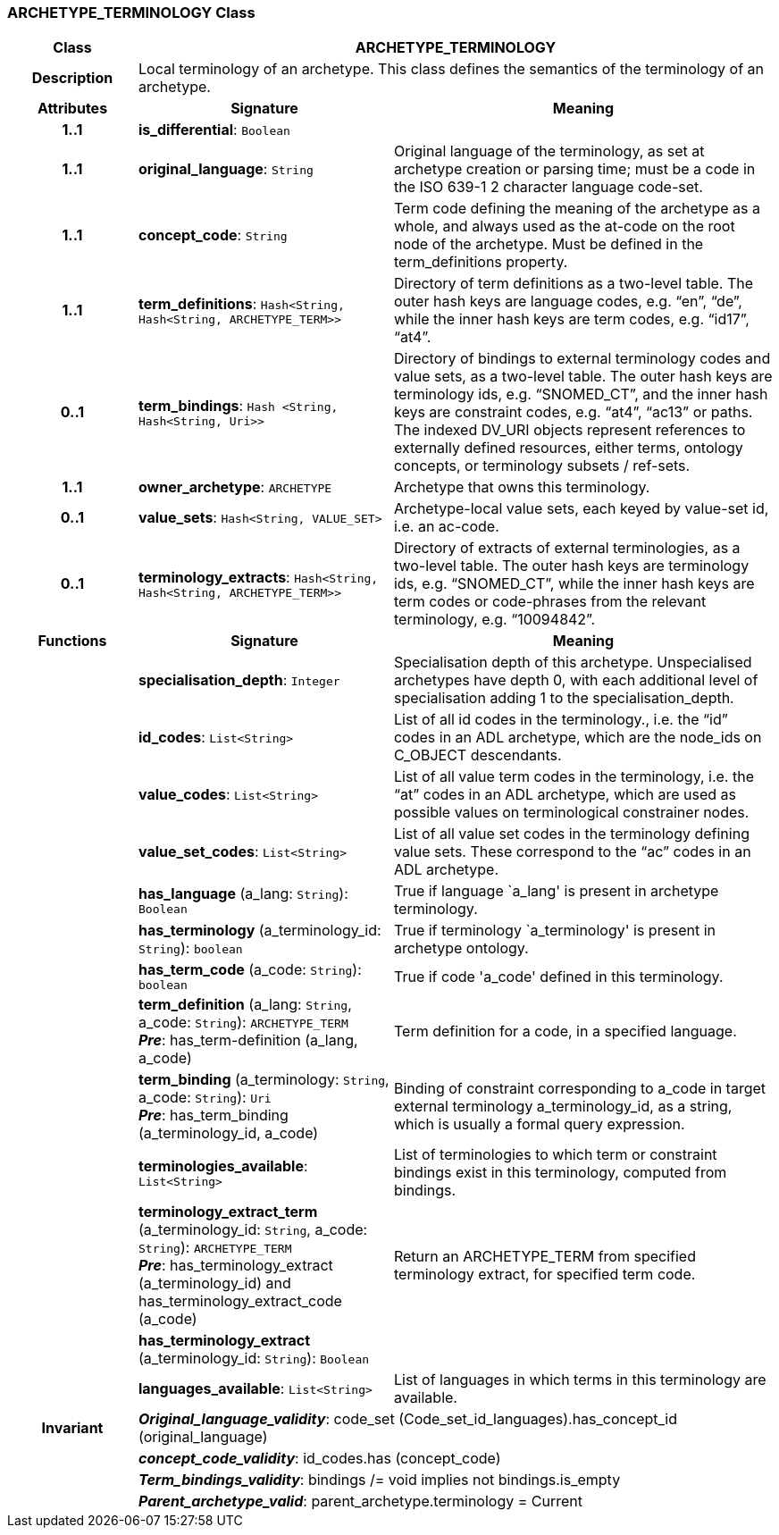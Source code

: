 === ARCHETYPE_TERMINOLOGY Class

[cols="^1,2,3"]
|===
h|*Class*
2+^h|*ARCHETYPE_TERMINOLOGY*

h|*Description*
2+a|Local terminology of an archetype. This class defines the semantics of the terminology of an archetype.

h|*Attributes*
^h|*Signature*
^h|*Meaning*

h|*1..1*
|*is_differential*: `Boolean`
a|

h|*1..1*
|*original_language*: `String`
a|Original language of the terminology, as set at archetype creation or parsing time; must be a code in the ISO 639-1 2 character language code-set.

h|*1..1*
|*concept_code*: `String`
a|Term code defining the meaning of the archetype as a whole, and always used as the at-code on the root node of the archetype. Must be defined in the term_definitions property.

h|*1..1*
|*term_definitions*: `Hash<String, Hash<String, ARCHETYPE_TERM>>`
a|Directory of term definitions as a two-level table. The outer hash keys are language codes, e.g. “en”, “de”, while the inner hash keys are term codes, e.g. “id17”, “at4”.

h|*0..1*
|*term_bindings*: `Hash <String, Hash<String, Uri>>`
a|Directory of bindings to external terminology codes and value sets, as a two-level table. The outer hash keys are terminology ids, e.g. “SNOMED_CT”, and the inner hash keys are constraint codes, e.g. “at4”, “ac13” or paths. The indexed DV_URI objects represent references to externally defined resources, either terms, ontology concepts, or terminology subsets / ref-sets.

h|*1..1*
|*owner_archetype*: `ARCHETYPE`
a|Archetype that owns this terminology.

h|*0..1*
|*value_sets*: `Hash<String, VALUE_SET>`
a|Archetype-local value sets, each keyed by value-set id, i.e. an ac-code.

h|*0..1*
|*terminology_extracts*: `Hash<String, Hash<String, ARCHETYPE_TERM>>`
a|Directory of extracts of external terminologies, as a two-level table. The outer hash keys are terminology ids, e.g. “SNOMED_CT”, while the inner hash keys are term codes or code-phrases from the relevant terminology, e.g. “10094842”.
h|*Functions*
^h|*Signature*
^h|*Meaning*

h|
|*specialisation_depth*: `Integer`
a|Specialisation depth of this archetype. Unspecialised archetypes have depth 0, with each additional level of specialisation adding 1 to the specialisation_depth.

h|
|*id_codes*: `List<String>`
a|List of all id codes in the terminology., i.e. the “id” codes in an ADL archetype, which are the node_ids on C_OBJECT descendants.

h|
|*value_codes*: `List<String>`
a|List of all value term codes in the terminology, i.e. the “at” codes in an ADL archetype, which are used as possible values on terminological constrainer nodes.

h|
|*value_set_codes*: `List<String>`
a|List of all value set codes in the terminology defining value sets. These correspond to the “ac” codes in an ADL archetype.

h|
|*has_language* (a_lang: `String`): `Boolean`
a|True if language `a_lang' is present in archetype terminology.

h|
|*has_terminology* (a_terminology_id: `String`): `boolean`
a|True if terminology `a_terminology' is present in archetype ontology.

h|
|*has_term_code* (a_code: `String`): `boolean`
a|True if code 'a_code' defined in this terminology.

h|
|*term_definition* (a_lang: `String`, a_code: `String`): `ARCHETYPE_TERM` +
*_Pre_*: has_term-definition (a_lang, a_code)
a|Term definition for a code, in a specified language.

h|
|*term_binding* (a_terminology: `String`, a_code: `String`): `Uri` +
*_Pre_*: has_term_binding (a_terminology_id, a_code)
a|Binding of constraint corresponding to a_code in target external terminology a_terminology_id, as a string, which is usually a formal query expression.

h|
|*terminologies_available*: `List<String>`
a|List of terminologies to which term or constraint bindings exist in this terminology, computed from bindings.

h|
|*terminology_extract_term* (a_terminology_id: `String`, a_code: `String`): `ARCHETYPE_TERM` +
*_Pre_*: has_terminology_extract (a_terminology_id) and has_terminology_extract_code (a_code)
a|Return an ARCHETYPE_TERM from specified terminology extract, for specified term code.

h|
|*has_terminology_extract* (a_terminology_id: `String`): `Boolean`
a|

h|
|*languages_available*: `List<String>`
a|List of languages in which terms in this terminology are available.

h|*Invariant*
2+a|*_Original_language_validity_*: code_set (Code_set_id_languages).has_concept_id (original_language)

h|
2+a|*_concept_code_validity_*: id_codes.has (concept_code)

h|
2+a|*_Term_bindings_validity_*: bindings /= void implies not bindings.is_empty

h|
2+a|*_Parent_archetype_valid_*: parent_archetype.terminology = Current
|===

